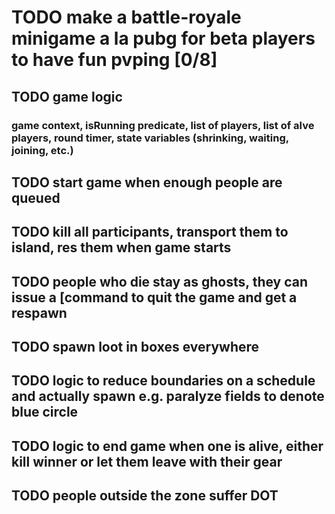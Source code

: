 #+startup: align showall

* TODO make a battle-royale minigame a la pubg for beta players to have fun pvping [0/8]
:PROPERTIES:
:COOKIE_DATA: todo recursive
:END:
** TODO game logic
*** game context, isRunning predicate, list of players, list of alve players, round timer, state variables (shrinking, waiting, joining, etc.)
** TODO start game when enough people are queued
** TODO kill all participants, transport them to island, res them when game starts
** TODO people who die stay as ghosts, they can issue a [command to quit the game and get a respawn
** TODO spawn loot in boxes everywhere
** TODO logic to reduce boundaries on a schedule and actually spawn e.g. paralyze fields to denote blue circle
** TODO logic to end game when one is alive, either kill winner or let them leave with their gear
** TODO people outside the zone suffer DOT
